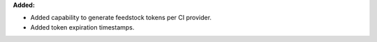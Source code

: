 **Added:**

* Added capability to generate feedstock tokens per CI provider.
* Added token expiration timestamps.
